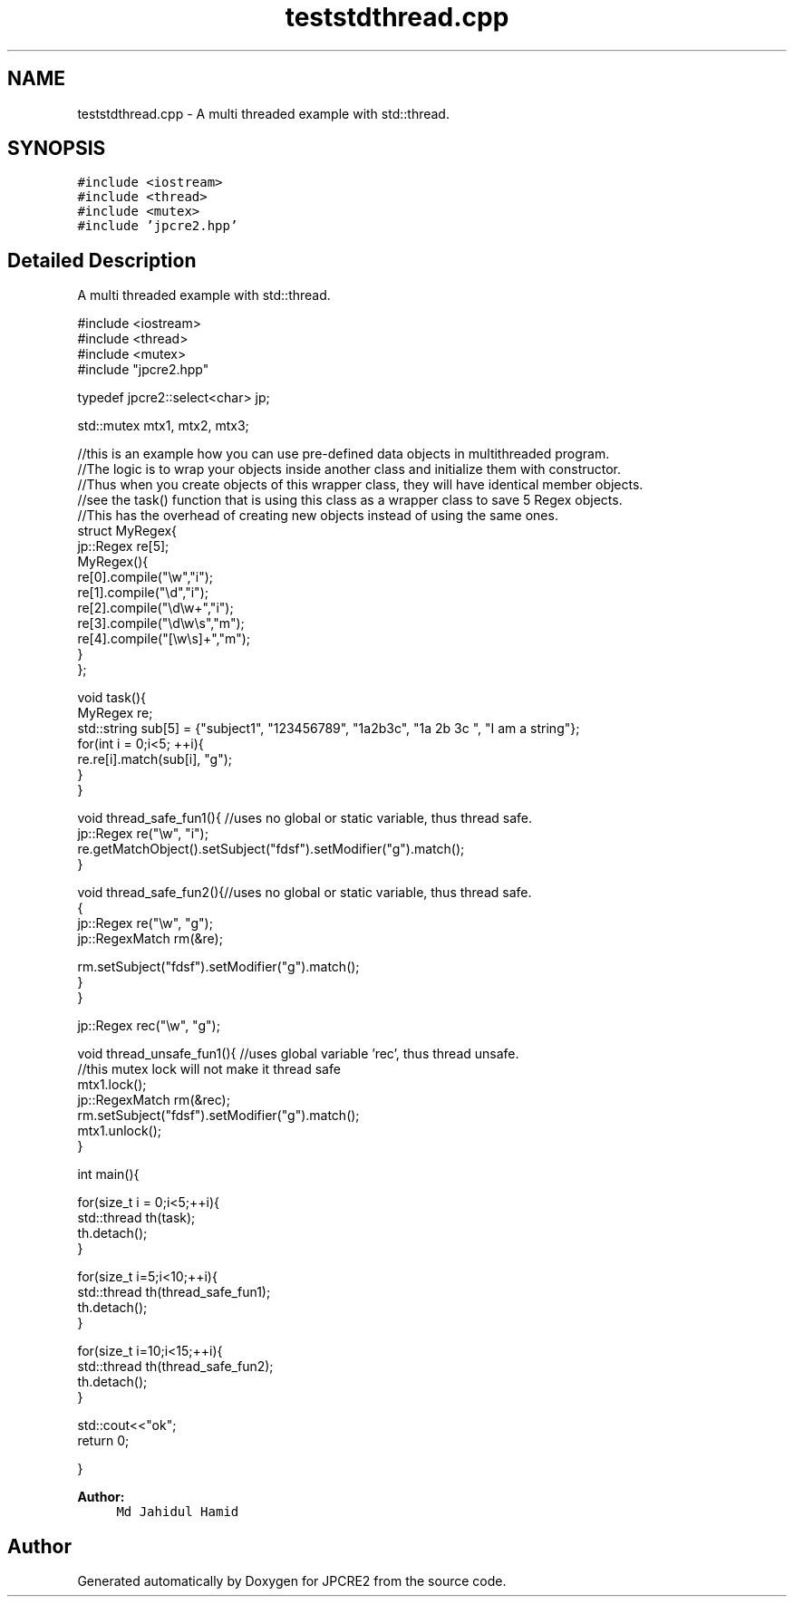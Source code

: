 .TH "teststdthread.cpp" 3 "Wed Jan 25 2017" "Version 10.29.01" "JPCRE2" \" -*- nroff -*-
.ad l
.nh
.SH NAME
teststdthread.cpp \- A multi threaded example with std::thread\&.  

.SH SYNOPSIS
.br
.PP
\fC#include <iostream>\fP
.br
\fC#include <thread>\fP
.br
\fC#include <mutex>\fP
.br
\fC#include 'jpcre2\&.hpp'\fP
.br

.SH "Detailed Description"
.PP 
A multi threaded example with std::thread\&. 


.PP
.nf

#include <iostream>
#include <thread>
#include <mutex>
#include "jpcre2\&.hpp"

typedef jpcre2::select<char> jp;

std::mutex mtx1, mtx2, mtx3;


//this is an example how you can use pre-defined data objects in multithreaded program\&.
//The logic is to wrap your objects inside another class and initialize them with constructor\&.
//Thus when you create objects of this wrapper class, they will have identical member objects\&.
//see the task() function that is using this class as a wrapper class to save 5 Regex objects\&.
//This has the overhead of creating new objects instead of using the same ones\&.
struct MyRegex{
    jp::Regex re[5];
    MyRegex(){
        re[0]\&.compile("\\w","i");
        re[1]\&.compile("\\d","i");
        re[2]\&.compile("\\d\\w+","i");
        re[3]\&.compile("\\d\\w\\s","m");
        re[4]\&.compile("[\\w\\s]+","m");
    }
};

void task(){
    MyRegex re;
    std::string sub[5] = {"subject1", "123456789", "1a2b3c", "1a 2b 3c ", "I am a string"};
    for(int i = 0;i<5; ++i){
        re\&.re[i]\&.match(sub[i], "g");
    }
}

void thread_safe_fun1(){ //uses no global or static variable, thus thread safe\&.
    jp::Regex re("\\w", "i"); 
    re\&.getMatchObject()\&.setSubject("fdsf")\&.setModifier("g")\&.match();
}

void thread_safe_fun2(){//uses no global or static variable, thus thread safe\&.
    {
    jp::Regex re("\\w", "g");
    jp::RegexMatch rm(&re);
    
    rm\&.setSubject("fdsf")\&.setModifier("g")\&.match();
}
}

jp::Regex rec("\\w", "g");

void thread_unsafe_fun1(){ //uses global variable 'rec', thus thread unsafe\&.
    //this mutex lock will not make it thread safe
    mtx1\&.lock();
    jp::RegexMatch rm(&rec);
    rm\&.setSubject("fdsf")\&.setModifier("g")\&.match();
    mtx1\&.unlock();
}


int main(){
    
    for(size_t i = 0;i<5;++i){
        std::thread th(task);
        th\&.detach();
    }
    
    for(size_t i=5;i<10;++i){
        std::thread th(thread_safe_fun1);
        th\&.detach();
    }
    
    for(size_t i=10;i<15;++i){
        std::thread th(thread_safe_fun2);
        th\&.detach();
    }
    
    std::cout<<"ok";
    return 0;

}

.fi
.PP
 
.PP
\fBAuthor:\fP
.RS 4
\fCMd Jahidul Hamid\fP 
.RE
.PP

.SH "Author"
.PP 
Generated automatically by Doxygen for JPCRE2 from the source code\&.

